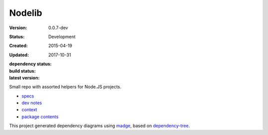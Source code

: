 Nodelib
=======
:Version: 0.0.7-dev
:Status: Development
:Created: 2015-04-19
:Updated: 2017-10-31
:dependency status:

  .. image:: https://gemnasium.com/bvberkum/nodelib.png
     :target: https://gemnasium.com/bvberkum/nodelib
     :alt: Dependencies

:build status:

  .. image:: https://secure.travis-ci.org/bvberkum/nodelib.png
    :target: https://travis-ci.org/bvberkum/nodelib
    :alt: Build

:latest version:

  .. image:: https://badge.fury.io/gh/bvberkum%2Fnodelib.png
    :target: http://badge.fury.io/gh/bvberkum%2Fnodelib
    :alt: GIT

Small repo with assorted helpers for Node.JS projects.

- `specs <specs.rst>`_
- `dev notes <doc/dev.rst>`_
- `context <doc/context.rst>`_
- `package contents <doc/package.rst>`_

This project generated dependency diagrams using `madge
<https://github.com/pahen/madge>`_, based on
`dependency-tree <https://github.com/pdependents/node-dependency-tree>`_.
